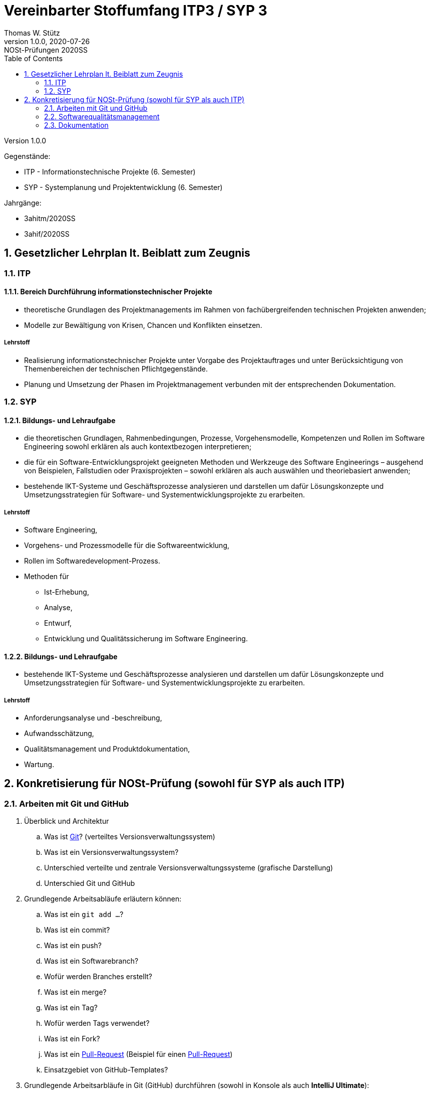 = Vereinbarter Stoffumfang ITP3 / SYP 3
:author: Thomas W. Stütz
:revnumber: 1.0.0
:revdate: 2020-07-26
:revremark: NOSt-Prüfungen 2020SS
:encoding: utf-8
:icons: font
:sectnums:    // Nummerierung der Überschriften / section numbering
:toc: left
:experimental:

Version {revnumber}

Gegenstände:

- ITP - Informationstechnische Projekte (6. Semester)
- SYP - Systemplanung und Projektentwicklung (6. Semester)

Jahrgänge:

- 3ahitm/2020SS
- 3ahif/2020SS

== Gesetzlicher Lehrplan lt. Beiblatt zum Zeugnis

=== ITP

==== Bereich Durchführung informationstechnischer Projekte
- theoretische Grundlagen des Projektmanagements im Rahmen von fachübergreifenden technischen Projekten anwenden;
- Modelle zur Bewältigung von Krisen, Chancen und Konflikten einsetzen.

===== Lehrstoff
- Realisierung informationstechnischer Projekte unter Vorgabe des Projektauftrages und unter Berücksichtigung von Themenbereichen der technischen Pflichtgegenstände.
- Planung und Umsetzung der Phasen im Projektmanagement verbunden mit der entsprechenden Dokumentation.

=== SYP

==== Bildungs- und Lehraufgabe

- die theoretischen Grundlagen, Rahmenbedingungen, Prozesse, Vorgehensmodelle, Kompetenzen
und Rollen im Software Engineering sowohl erklären als auch kontextbezogen interpretieren;
- die für ein Software-Entwicklungsprojekt geeigneten Methoden und Werkzeuge des Software Engineerings – ausgehend von Beispielen, Fallstudien oder Praxisprojekten – sowohl erklären als
auch auswählen und theoriebasiert anwenden;
- bestehende IKT-Systeme und Geschäftsprozesse analysieren und darstellen um dafür Lösungskonzepte und Umsetzungsstrategien für Software- und Systementwicklungsprojekte zu erarbeiten.

===== Lehrstoff

* Software Engineering,
* Vorgehens- und Prozessmodelle für die Softwareentwicklung,
* Rollen im Softwaredevelopment-Prozess.
* Methoden für
** Ist-Erhebung,
** Analyse,
** Entwurf,
** Entwicklung und Qualitätssicherung
im Software Engineering.


==== Bildungs- und Lehraufgabe

- bestehende IKT-Systeme und Geschäftsprozesse analysieren und darstellen um dafür Lösungskonzepte und Umsetzungsstrategien für Software- und Systementwicklungsprojekte zu erarbeiten.

===== Lehrstoff

- Anforderungsanalyse und -beschreibung,
- Aufwandsschätzung,
- Qualitätsmanagement und Produktdokumentation,
- Wartung.


== Konkretisierung für NOSt-Prüfung (sowohl für SYP als auch ITP)

=== Arbeiten mit Git und GitHub

. Überblick und Architektur
.. Was ist https://www.ionos.at/digitalguide/websites/web-entwicklung/git-tutorial/[Git]? (verteiltes Versionsverwaltungssystem)
.. Was ist ein Versionsverwaltungssystem?
.. Unterschied verteilte und zentrale Versionsverwaltungssysteme (grafische Darstellung)
.. Unterschied Git und GitHub
. Grundlegende Arbeitsabläufe erläutern können:
.. Was ist ein `git add ...`?
.. Was ist ein commit?
.. Was ist ein push?
.. Was ist ein Softwarebranch?
.. Wofür werden Branches erstellt?
.. Was ist ein merge?
.. Was ist ein Tag?
.. Wofür werden Tags verwendet?
.. Was ist ein Fork?
.. Was ist ein https://blog.seibert-media.net/blog/2014/05/12/git-workflows-der-pull-request-workflow-teil-1/[Pull-Request]
(Beispiel für einen https://blog.seibert-media.net/blog/2014/05/13/git-workflows-der-pull-request-workflow-teil-2/[Pull-Request])
.. Einsatzgebiet von GitHub-Templates?
. Grundlegende Arbeitsarbläufe in Git (GitHub) durchführen (sowohl in Konsole als auch *IntelliJ Ultimate*):
.. Anlegen eines Software-Repositories (Repo)
.. Commit eines Repos
.. Branch eines Repos
.. Merge eines Repos
.. Wie kann man den Branch der lokalen Arbeitkopie wechseln?
.. Durchführen eines Pull-Requests
.. Was ist der Unterschied zwischen einem "normalen Repo" und einem Template?
.. Wie kann man ein GitHub-Template erstellen?

IMPORTANT: Die deutschen Übersetzungen der englischen Begriffe sind zu lernen.

=== Softwarequalitätsmanagement

. V-Modell darstellen und erläutern
.. Welche Arten von Tests gibt es im V-Modell (Erläuterung)
.. Wo sind die Datenbank-Tests im V-Modell ersichtlich?
. Testen mit jUnit5, AssertJ, AssertJ-DB
.. Erläutern der Architektur des zu testenden Software-Systems (Einschränkung auf JavaFX-Anwendung mit JDBC-Zugriff auf DerbyDb)
.. Teststrategien aufzählen und erläutern
.. CRUD-Funktionalität testen (unter besonderer Beachtung von Referenzen zwischen Objekten)
.. Unidirektionale-Beziehungen / Bidirektionale Beziehungen testen


=== Dokumentation

==== Inhaltlich

===== Pflichtenheft (System Specification)
===== Scrum

- Scrum - Einsatzgebiete, Komponenten und Anwendung erläutern
- Theme / Epic / User Story / Task
- Product Backlog
- Sprint Backlog
- usw.

==== Technische Umsetzung

. Erläuterung von AsciiDoc und https://docplayer.org/9293416-Asciidoctor-dokumentation-schreiben-kann-spass-machen.html[AsciiDoctor]
. Unterschied AsciiDoc und Asciidoctor?
. Ausgabeformate von AsciiDoctor?
. Warum wird Docker verwendet?
. Erläuterung des Docker-Skripts in https://github.com/htl-leonding-college/asciidoctor-docker-template[asciidoctor-docker-template]
. Einstellungsmöglichkeiten im *Document Header* (Präambel)
.. Inhaltsverzeichnis
.. Icon-Font
.. image-dir
.. usw.
. Was ist ein Callout?
. Wie können Tabellen erstellt werden?
. Wie werden Bilder eingebunden?
. Wie werden UML-Diagramme erstellt?
. Welche Arten von Blocks gibt es?
.. Admonition Blocks
.. Source Code Blocks
.. usw.
. Conditional Directives
. Einbinden von source code
. Deployment in gh-Pages
.. Erläutern der grundsätzlichen Funktionsweise
.. Varianten
... doc-Folder
... doc-Branch

==== Source

- https://share.stoeps.de/Froscon14-DocumentationWithAnyEditor.html[Documentation With Any Editor]
- https://docplayer.org/9293416-Asciidoctor-dokumentation-schreiben-kann-spass-machen.html[AsciiDoctor]